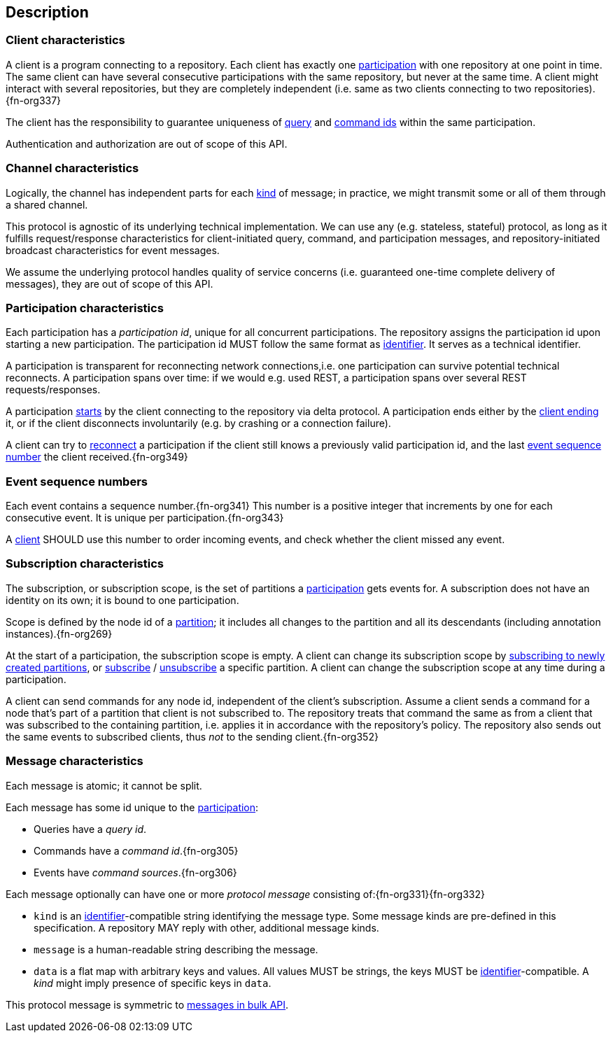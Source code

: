 [[description]]
== Description
[[client, client]]
=== Client characteristics
A client is a program connecting to a repository.
Each client has exactly one <<participation>> with one repository at one point in time.
The same client can have several consecutive participations with the same repository, but never at the same time.
A client might interact with several repositories, but they are completely independent (i.e. same as two clients connecting to two repositories).{fn-org337}

The client has the responsibility to guarantee uniqueness of <<queryIdType, query>> and <<commandIdType, command ids>> within the same participation.

Authentication and authorization are out of scope of this API.

[[channel, channel]]
=== Channel characteristics
Logically, the channel has independent parts for each <<introduction, kind>> of message;
in practice, we might transmit some or all of them through a shared channel.

This protocol is agnostic of its underlying technical implementation.
We can use any (e.g. stateless, stateful) protocol, as long as it fulfills request/response characteristics for client-initiated query, command, and participation messages, and repository-initiated broadcast characteristics for event messages.

We assume the underlying protocol handles quality of service concerns (i.e. guaranteed one-time complete delivery of messages), they are out of scope of this API.

[[participation, participation]]
=== Participation characteristics
Each participation has a _[[participation-id, participation id]]participation id_, unique for all concurrent participations.
The repository assigns the participation id upon starting a new participation.
The participation id MUST follow the same format as <<{m3}.adoc#identifiers, identifier>>.
It serves as a technical identifier.

A participation is transparent for reconnecting network connections,i.e. one participation can survive potential technical reconnects.
A participation spans over time: if we would e.g. used REST, a participation spans over several REST requests/responses.

A participation <<qry-SignOn, starts>> by the client connecting to the repository via delta protocol.
A participation ends either by the <<qry-SignOff, client ending>> it, or if the client disconnects involuntarily (e.g. by crashing or a connection failure).

A client can try to <<qry-Reconnect, reconnect>> a participation if the client still knows a previously valid participation id, and the last <<event-sequence-number>> the client received.{fn-org349}

[[event-sequence-number, event sequence number]]
=== Event sequence numbers
Each event contains a sequence number.{fn-org341}
This number is a positive integer that increments by one for each consecutive event.
It is unique per participation.{fn-org343}

A <<client>> SHOULD use this number to order incoming events, and check whether the client missed any event.

[[subscription, subscription]]
=== Subscription characteristics
The subscription, or subscription scope, is the set of partitions a <<participation>> gets events for.
A subscription does not have an identity on its own; it is bound to one participation.

Scope is defined by the node id of a <<{m3}.adoc#partition, partition>>; it includes all changes to the partition and all its descendants (including annotation instances).{fn-org269}

At the start of a participation, the subscription scope is empty.
A client can change its subscription scope by <<qry-SubscribeToChangingPartitions, subscribing to newly created partitions>>, or <<qry-SubscribeToPartitionContents, subscribe>> / <<qry-UnsubscribeFromPartitionContents, unsubscribe>> a specific partition.
A client can change the subscription scope at any time during a participation.

A client can send commands for any node id, independent of the client's subscription.
Assume a client sends a command for a node that's part of a partition that client is not subscribed to.
The repository treats that command the same as from a client that was subscribed to the containing partition, i.e. applies it in accordance with the repository's policy.
The repository also sends out the same events to subscribed clients, thus _not_ to the sending client.{fn-org352}

[[message, message]]
=== Message characteristics
Each message is atomic; it cannot be split.

Each message has some id unique to the <<participation>>:

* Queries have a _query id_.
* Commands have a _command id_.{fn-org305}
* Events have _command sources_.{fn-org306}

Each message optionally can have one or more _[[protocolMessage, protocol message]]protocol message_ consisting of:{fn-org331}{fn-org332}

* [[protocolMessage.kind]]`kind` is an <<{m3}.adoc#identifiers, identifier>>-compatible string identifying the message type.
Some message kinds are pre-defined in this specification.
A repository MAY reply with other, additional message kinds.
* [[protocolMessage.message]]`message` is a human-readable string describing the message.
* [[protocolMessage.data]]`data` is a flat map with arbitrary keys and values.
All values MUST be strings, the keys MUST be <<{m3}.adoc#identifiers, identifier>>-compatible.
A _kind_ might imply presence of specific keys in `data`.

This protocol message is symmetric to <<{bulk}.adoc#Response.messages, messages in bulk API>>.
